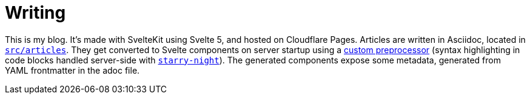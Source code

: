 = Writing

This is my blog. It's made with SvelteKit using Svelte 5, and hosted on Cloudflare Pages. Articles are written in Asciidoc, located in link:src/articles[`src/articles`]. They get converted to Svelte components on server startup using a link:src/lib/svasciidoc.js[custom preprocessor] (syntax highlighting in code blocks handled server-side with https://github.com/wooorm/starry-night[`starry-night`]). The generated components expose some metadata, generated from YAML frontmatter in the adoc file.
